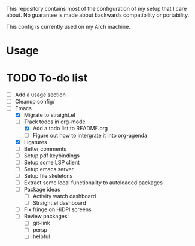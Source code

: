 This repository contains most of the configuration of my setup that I
care about. No guarantee is made about backwards compatibility or
portability.

This config is currently used on my Arch machine.

* Usage

* TODO To-do list
- [ ] Add a usage section
- [ ] Cleanup config/
- [-] Emacs
  - [X] Migrate to straight.el
  - [-] Track todos in org-mode
    - [X] Add a todo list to README.org
    - [ ] Figure out how to intergrate it into org-agenda
  - [X] Ligatures
  - [ ] Better comments
  - [ ] Setup pdf keybindings
  - [ ] Setup some LSP client
  - [ ] Setup emacs server
  - [ ] Setup file skeletons
  - [ ] Extract some local functionality to autoloaded packages
  - [ ] Package ideas
    - [ ] Activity watch dashboard
    - [ ] Straight.el dashboard
  - [ ] Fix fringe on HiDPI screens
  - [ ] Review packages:
    - [ ] git-link
    - [ ] persp
    - [ ] helpful

